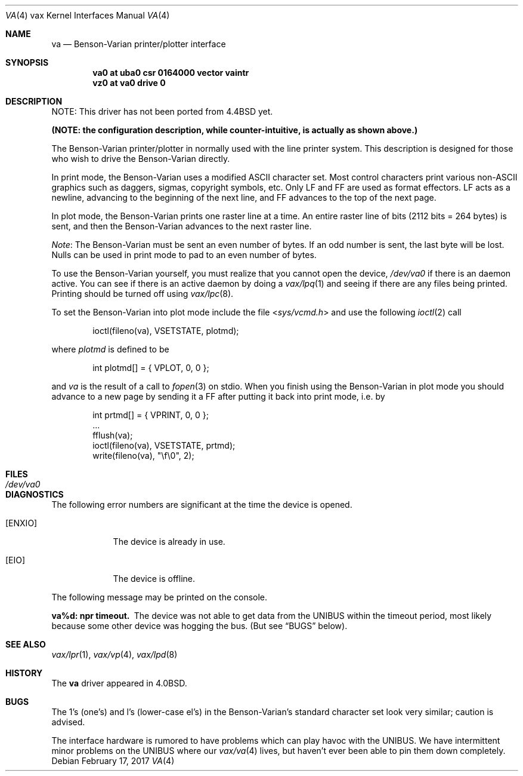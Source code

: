 .\"	$NetBSD: va.4,v 1.14 2017/07/31 18:45:43 ryoon Exp $
.\"
.\" Copyright (c) 1980, 1991, 1993
.\"	The Regents of the University of California.  All rights reserved.
.\"
.\" Redistribution and use in source and binary forms, with or without
.\" modification, are permitted provided that the following conditions
.\" are met:
.\" 1. Redistributions of source code must retain the above copyright
.\"    notice, this list of conditions and the following disclaimer.
.\" 2. Redistributions in binary form must reproduce the above copyright
.\"    notice, this list of conditions and the following disclaimer in the
.\"    documentation and/or other materials provided with the distribution.
.\" 3. Neither the name of the University nor the names of its contributors
.\"    may be used to endorse or promote products derived from this software
.\"    without specific prior written permission.
.\"
.\" THIS SOFTWARE IS PROVIDED BY THE REGENTS AND CONTRIBUTORS ``AS IS'' AND
.\" ANY EXPRESS OR IMPLIED WARRANTIES, INCLUDING, BUT NOT LIMITED TO, THE
.\" IMPLIED WARRANTIES OF MERCHANTABILITY AND FITNESS FOR A PARTICULAR PURPOSE
.\" ARE DISCLAIMED.  IN NO EVENT SHALL THE REGENTS OR CONTRIBUTORS BE LIABLE
.\" FOR ANY DIRECT, INDIRECT, INCIDENTAL, SPECIAL, EXEMPLARY, OR CONSEQUENTIAL
.\" DAMAGES (INCLUDING, BUT NOT LIMITED TO, PROCUREMENT OF SUBSTITUTE GOODS
.\" OR SERVICES; LOSS OF USE, DATA, OR PROFITS; OR BUSINESS INTERRUPTION)
.\" HOWEVER CAUSED AND ON ANY THEORY OF LIABILITY, WHETHER IN CONTRACT, STRICT
.\" LIABILITY, OR TORT (INCLUDING NEGLIGENCE OR OTHERWISE) ARISING IN ANY WAY
.\" OUT OF THE USE OF THIS SOFTWARE, EVEN IF ADVISED OF THE POSSIBILITY OF
.\" SUCH DAMAGE.
.\"
.\"     from: @(#)va.4	8.1 (Berkeley) 6/5/93
.\"
.Dd February 17, 2017
.Dt VA 4 vax
.Os
.Sh NAME
.Nm va
.Nd Benson-Varian printer/plotter interface
.Sh SYNOPSIS
.Cd "va0 at uba0 csr 0164000 vector vaintr"
.Cd "vz0 at va0 drive 0"
.Sh DESCRIPTION
NOTE: This driver has not been ported from
.Bx 4.4
yet.
.Pp
.Bf -symbolic
(NOTE: the configuration description, while counter-intuitive,
is actually as shown above.)
.Ef
.Pp
The Benson-Varian printer/plotter in normally used with the line printer
system.
This description is designed for those who wish to drive the Benson-Varian
directly.
.Pp
In print mode, the Benson-Varian uses a modified
.Tn ASCII
character set.
Most control characters print various
.No non- Ns Tn ASCII
graphics such as daggers,
sigmas, copyright symbols, etc.
Only
.Tn LF
and
.Tn FF
are used as format effectors.
.Tn LF
acts as a newline,
advancing to the beginning of the next line, and
.Tn FF
advances to the top of
the next page.
.Pp
In plot mode, the Benson-Varian prints one raster line at a time.
An entire raster line of bits (2112 bits = 264 bytes) is sent, and
then the Benson-Varian advances to the next raster line.
.Pp
.Em Note :
The Benson-Varian must be sent an even number of bytes.
If an odd number is sent, the last byte will be lost.
Nulls can be used in print mode to pad to an even number of bytes.
.Pp
To use the Benson-Varian yourself,
you must realize that you cannot open the device,
.Pa /dev/va0
if there is an daemon active.
You can see if there is an active daemon by doing a
.Xr vax/lpq 1
and seeing if there are any files being printed.
Printing should be turned off using
.Xr vax/lpc 8 .
.Pp
To set the Benson-Varian into plot mode include the file
.In sys/vcmd.h
and use the following
.Xr ioctl 2
call
.Bd -literal -offset indent
ioctl(fileno(va), VSETSTATE, plotmd);
.Ed
.Pp
where
.Ar plotmd
is defined to be
.Bd -literal -offset indent
int plotmd[] = { VPLOT, 0, 0 };
.Ed
.Pp
and
.Ar va
is the result of a call to
.Xr fopen 3
on stdio.
When you finish using the Benson-Varian in plot mode you should advance to
a new page
by sending it a
.Tn FF
after putting it back into print mode, i.e. by
.Bd -literal -offset indent
int prtmd[] = { VPRINT, 0, 0 };
\&...
fflush(va);
ioctl(fileno(va), VSETSTATE, prtmd);
write(fileno(va), "\ef\e0", 2);
.Ed
.Sh FILES
.Bl -tag -width /dev/va0xx -compact
.It Pa /dev/va0
.El
.Sh DIAGNOSTICS
The following error numbers are significant at the
time the device is opened.
.Bl -tag -width ENXIOxx
.It Bq Er ENXIO
The device is already in use.
.It Bq Er EIO
The device is offline.
.El
.Pp
The following message may be printed on the console.
.Pp
.Bl -diag
.It va%d: npr timeout.
The device was not able to get data from
the
.Tn UNIBUS
within the timeout period, most likely because some other
device was hogging the bus.  (But see
.Sx BUGS
below).
.El
.Sh SEE ALSO
.Xr vax/lpr 1 ,
.Xr vax/vp 4 ,
.\".Xr vfont 5 ,
.Xr vax/lpd 8
.Sh HISTORY
The
.Nm
driver appeared in
.Bx 4.0 .
.Sh BUGS
The 1's (one's) and l's (lower-case el's) in the Benson-Varian's
standard character set look very similar; caution is advised.
.Pp
The interface hardware is rumored to have problems which can
play havoc with the
.Tn UNIBUS .
We have intermittent minor problems on the
.Tn UNIBUS
where our
.Xr vax/va 4
lives, but haven't ever been able to pin them down
completely.
